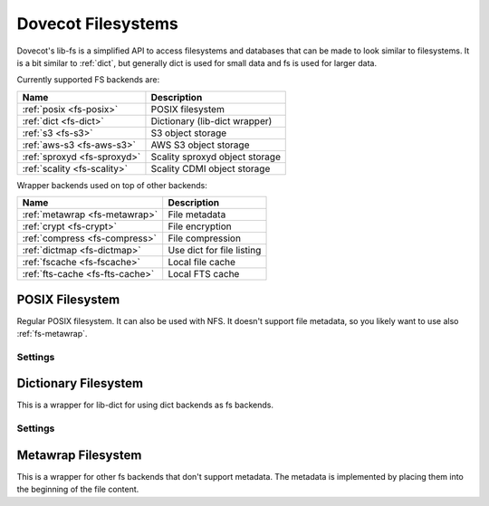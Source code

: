 .. _fs:

===================
Dovecot Filesystems
===================

Dovecot's lib-fs is a simplified API to access filesystems and databases that
can be made to look similar to filesystems. It is a bit similar to
:ref:`dict`, but generally dict is used for small data and fs is used for
larger data.

Currently supported FS backends are:

=============================================== =============================
Name                                            Description
=============================================== =============================
:ref:`posix <fs-posix>`                         POSIX filesystem
:ref:`dict <fs-dict>`                           Dictionary (lib-dict wrapper)
:ref:`s3 <fs-s3>`                               S3 object storage
:ref:`aws-s3 <fs-aws-s3>`                       AWS S3 object storage
:ref:`sproxyd <fs-sproxyd>`                     Scality sproxyd object storage
:ref:`scality <fs-scality>`                     Scality CDMI object storage
=============================================== =============================

Wrapper backends used on top of other backends:

=============================================== =============================
Name                                            Description
=============================================== =============================
:ref:`metawrap <fs-metawrap>`                   File metadata
:ref:`crypt <fs-crypt>`                         File encryption
:ref:`compress <fs-compress>`                   File compression
:ref:`dictmap <fs-dictmap>`                     Use dict for file listing
:ref:`fscache <fs-fscache>`                     Local file cache
:ref:`fts-cache <fs-fts-cache>`                 Local FTS cache
=============================================== =============================

.. _fs-posix:

POSIX Filesystem
----------------

Regular POSIX filesystem. It can also be used with NFS. It doesn't support
file metadata, so you likely want to use also :ref:`fs-metawrap`.

Settings
^^^^^^^^

.. dovecot_core:setting:: fs_posix_lock_method
   :values: flock, dotlock
   :default: flock

   Lock method to use for locking files. Currently nothing uses lib-fs locking.


.. dovecot_core:setting:: fs_posix_prefix
   :values: @string

   Directory prefix where files are read/written to. Note that the trailing
   ``/`` is not automatically added, so using e.g. ``/tmp/foo`` as prefix will
   cause ``/tmp/foofilename`` to be created.


.. dovecot_core:setting:: fs_posix_mode
   :values: @uint
   :default: 0600

   Mode to use for creating files.


.. dovecot_core:setting:: fs_posix_autodelete_empty_directories
   :values: @boolean
   :default: yes

   If the last file in a directory is deleted, should the parent directory be
   automatically deleted? Using this setting makes the POSIX filesystem behave
   more like an object storage would.


.. dovecot_core:setting:: fs_posix_fsync
   :values: @boolean
   :default: yes

   Should ``fsync()`` be called after writes to guarantee that it's written to
   disk?


.. dovecot_core:setting:: fs_posix_accurate_mtime
   :values: @boolean
   :default: no

   Should ``utimes()`` be called after writes to guarantee microsecond
   precision timestamps for files? By default Linux updates the mtime only on
   timer interrupts, which doesn't anywhere close to being microsecond
   precision. This is likely not useful outside testing.


.. _fs-dict:

Dictionary Filesystem
---------------------

This is a wrapper for lib-dict for using dict backends as fs backends.

Settings
^^^^^^^^

.. dovecot_core:setting:: fs_dict_value_encoding
   :values: raw, hex, base64
   :default: raw

   How to encode file content into the dict value.


.. _fs-metawrap:

Metawrap Filesystem
-------------------

This is a wrapper for other fs backends that don't support metadata. The
metadata is implemented by placing them into the beginning of the file content.
